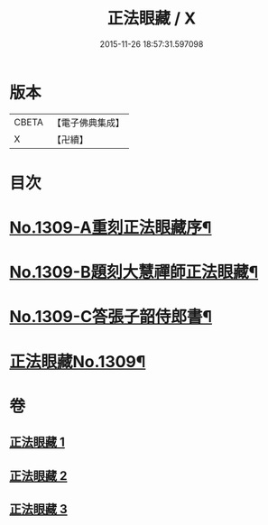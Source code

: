 #+TITLE: 正法眼藏 / X
#+DATE: 2015-11-26 18:57:31.597098
* 版本
 |     CBETA|【電子佛典集成】|
 |         X|【卍續】    |

* 目次
* [[file:KR6q0256_001.txt::001-0556a1][No.1309-A重刻正法眼藏序¶]]
* [[file:KR6q0256_001.txt::0556b5][No.1309-B題刻大慧禪師正法眼藏¶]]
* [[file:KR6q0256_001.txt::0556c8][No.1309-C答張子韶侍郎書¶]]
* [[file:KR6q0256_001.txt::0557a14][正法眼藏No.1309¶]]
* 卷
** [[file:KR6q0256_001.txt][正法眼藏 1]]
** [[file:KR6q0256_002.txt][正法眼藏 2]]
** [[file:KR6q0256_003.txt][正法眼藏 3]]
